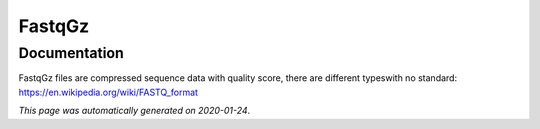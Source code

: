 
FastqGz
=======



Documentation
-------------

FastqGz files are compressed sequence data with quality score, there are different typeswith no standard: https://en.wikipedia.org/wiki/FASTQ_format

*This page was automatically generated on 2020-01-24*.
